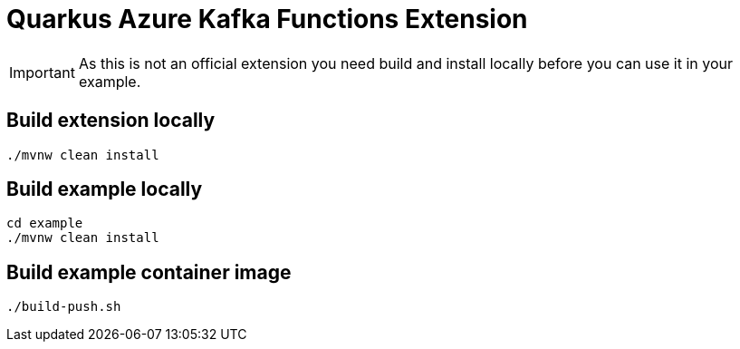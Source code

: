 = Quarkus Azure Kafka Functions Extension


[IMPORTANT]
====
As this is not an official extension you need build and install locally before you can use it in your example.
====

== Build extension locally

[source,bash]
----
./mvnw clean install
----

== Build example locally

[source,bash]
----
cd example
./mvnw clean install
----

== Build example container image

[source,bash]
----
./build-push.sh
----